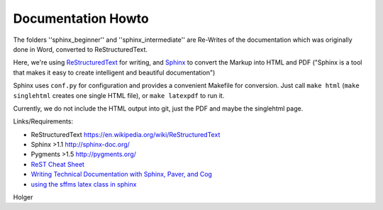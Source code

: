 Documentation Howto
===================

The folders ''sphinx_beginner'' and ''sphinx_intermediate'' are Re-Writes of the documentation 
which was originally done in Word, converted to ReStructuredText.

Here, we're using `ReStructuredText <http://docutils.sourceforge.net/rst.html>`_ for writing, and `Sphinx <http://sphinx-doc.org/>`_
to convert the Markup into HTML and PDF ("Sphinx is a tool that makes it easy to create intelligent and beautiful documentation") 

Sphinx uses ``conf.py`` for configuration and provides a convenient Makefile for conversion. 
Just call ``make html`` (``make singlehtml`` creates one single HTML file), or ``make latexpdf`` to run it.

Currently, we do not include the HTML output into git, just the PDF and maybe the singlehtml page.

Links/Requirements:

- ReStructuredText https://en.wikipedia.org/wiki/ReStructuredText
- Sphinx >1.1 http://sphinx-doc.org/
- Pygments >1.5  http://pygments.org/

- `ReST Cheat Sheet <http://openalea.gforge.inria.fr/doc/openalea/doc/_build/html/source/sphinx/rest_syntax.html>`_
- `Writing Technical Documentation with Sphinx, Paver, and Cog  <http://doughellmann.com/2009/02/writing-technical-documentation-with-sphinx-paver-and-cog.html>`_
- `using the sffms latex class in sphinx <http://sphinx.pocoo.org/extensions.html http://www.goer.org/Journal/2011/01/publishing_with_sphinx_rest_and_sffms_latex.html>`_


Holger
